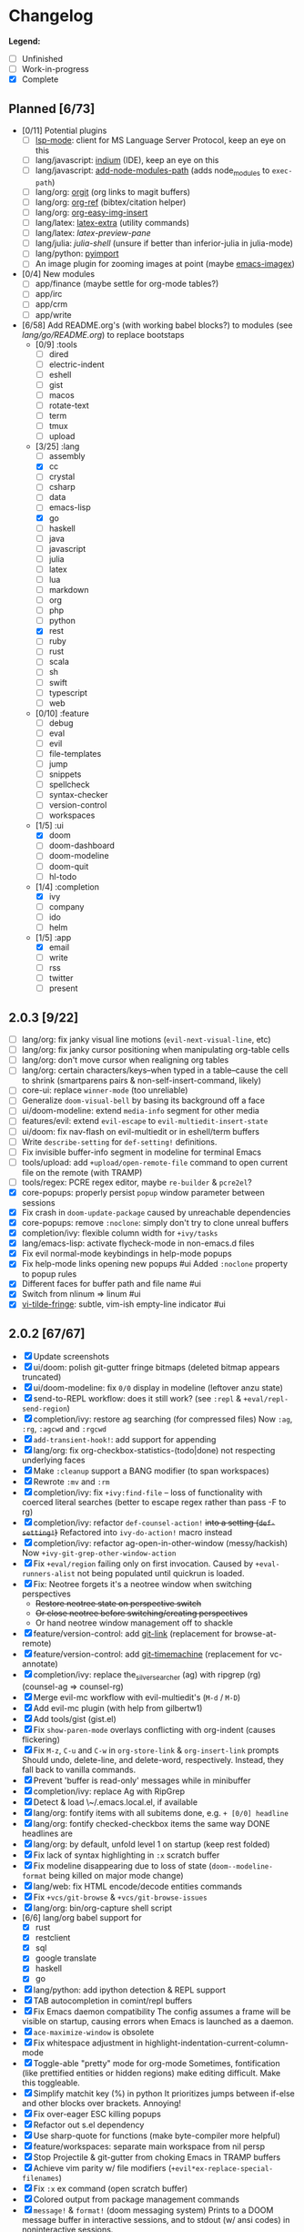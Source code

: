 * Changelog

*Legend:*
+ [ ] Unfinished
+ [-] Work-in-progress
+ [X] Complete

** Planned [6/73]
+ [0/11] Potential plugins
  + [ ] [[https://github.com/emacs-lsp/lsp-mode][lsp-mode]]: client for MS Language Server Protocol, keep an eye on this
  + [ ] lang/javascript: [[https://github.com/NicolasPetton/Indium][indium]] (IDE), keep an eye on this
  + [ ] lang/javascript: [[https://github.com/codesuki/add-node-modules-path][add-node-modules-path]] (adds node_modules to ~exec-path~)
  + [ ] lang/org: [[https://github.com/Malabarba/latex-extra][orgit]] (org links to magit buffers)
  + [ ] lang/org: [[https://github.com/jkitchin/org-ref][org-ref]] (bibtex/citation helper)
  + [ ] lang/org: [[https://github.com/tashrifsanil/org-easy-img-insert][org-easy-img-insert]]
  + [ ] lang/latex: [[https://github.com/Malabarba/latex-extra][latex-extra]] (utility commands)
  + [ ] lang/latex: [[**https://github.com/jsinglet/latex-preview-pane][latex-preview-pane]]
  + [ ] lang/julia: [[ https://github.com/dennisog/julia-shell-mode][julia-shell]] (unsure if better than inferior-julia in julia-mode)
  + [ ] lang/python: [[https://github.com/Wilfred/pyimport][pyimport]]
  + [ ] An image plugin for zooming images at point (maybe [[https://github.com/mhayashi1120/Emacs-imagex][emacs-imagex]])
+ [0/4] New modules
  + [ ] app/finance (maybe settle for org-mode tables?)
  + [ ] app/irc
  + [-] app/crm
  + [-] app/write
+ [6/58] Add README.org's (with working babel blocks?) to modules (see [[modules/lang/go/README.org][lang/go/README.org]]) to replace bootstaps
  + [0/9] :tools
    + [ ] dired
    + [ ] electric-indent
    + [ ] eshell
    + [ ] gist
    + [ ] macos
    + [ ] rotate-text
    + [ ] term
    + [ ] tmux
    + [ ] upload
  + [3/25] :lang
    + [ ] assembly
    + [X] cc
    + [ ] crystal
    + [ ] csharp
    + [ ] data
    + [ ] emacs-lisp
    + [X] go
    + [ ] haskell
    + [ ] java
    + [ ] javascript
    + [ ] julia
    + [ ] latex
    + [ ] lua
    + [ ] markdown
    + [ ] org
    + [ ] php
    + [ ] python
    + [X] rest
    + [ ] ruby
    + [ ] rust
    + [ ] scala
    + [ ] sh
    + [ ] swift
    + [ ] typescript
    + [ ] web
  + [0/10] :feature
    + [ ] debug
    + [ ] eval
    + [ ] evil
    + [ ] file-templates
    + [ ] jump
    + [ ] snippets
    + [ ] spellcheck
    + [ ] syntax-checker
    + [ ] version-control
    + [ ] workspaces
  + [1/5] :ui
    + [X] doom
    + [ ] doom-dashboard
    + [ ] doom-modeline
    + [ ] doom-quit
    + [ ] hl-todo
  + [1/4] :completion
    + [X] ivy
    + [ ] company
    + [ ] ido
    + [ ] helm
  + [1/5] :app
    + [X] email
    + [ ] write
    + [ ] rss
    + [ ] twitter
    + [ ] present

** 2.0.3 [9/22]
+ [ ] lang/org: fix janky visual line motions (~evil-next-visual-line~, etc)
+ [ ] lang/org: fix janky cursor positioning when manipulating org-table cells
+ [ ] lang/org: don't move cursor when realigning org tables
+ [ ] lang/org: certain characters/keys--when typed in a table--cause the cell
      to shrink (smartparens pairs & non-self-insert-command, likely)
+ [ ] core-ui: replace ~winner-mode~ (too unreliable)
+ [ ] Generalize ~doom-visual-bell~ by basing its background off a face
+ [ ] ui/doom-modeline: extend ~media-info~ segment for other media
+ [ ] features/evil: extend ~evil-escape~ to ~evil-multiedit-insert-state~
+ [ ] ui/doom: fix nav-flash on evil-multiedit or in eshell/term buffers
+ [ ] Write ~describe-setting~ for ~def-setting!~ definitions.
+ [ ] Fix invisible buffer-info segment in modeline for terminal Emacs
+ [ ] tools/upload: add ~+upload/open-remote-file~ command to open current file
      on the remote (with TRAMP)
+ [ ] tools/regex: PCRE regex editor, maybe ~re-builder~ & ~pcre2el~?
+ [X] core-popups: properly persist ~popup~ window parameter between sessions
+ [X] Fix crash in ~doom-update-package~ caused by unreachable dependencies
+ [X] core-popups: remove ~:noclone~: simply don't try to clone unreal buffers
+ [X] completion/ivy: flexible column width for ~+ivy/tasks~
+ [X] lang/emacs-lisp: activate flycheck-mode in non-emacs.d files
+ [X] Fix evil normal-mode keybindings in help-mode popups
+ [X] Fix help-mode links opening new popups #ui
  Added ~:noclone~ property to popup rules
+ [X] Different faces for buffer path and file name #ui
+ [X] Switch from nlinum => linum #ui
+ [X] [[https://github.com/syl20bnr/vi-tilde-fringe][vi-tilde-fringe]]: subtle, vim-ish empty-line indicator #ui

** 2.0.2 [67/67]
+ [X] Update screenshots
+ [X] ui/doom: polish git-gutter fringe bitmaps (deleted bitmap appears truncated)
+ [X] ui/doom-modeline: fix ~0/0~ display in modeline (leftover anzu state)
+ [X] send-to-REPL workflow: does it still work? (see ~:repl~ & ~+eval/repl-send-region~)
+ [X] completion/ivy: restore ag searching (for compressed files)
  Now ~:ag~, ~:rg~, ~:agcwd~ and ~:rgcwd~
+ [X] ~add-transient-hook!~: add support for appending
+ [X] lang/org: fix org-checkbox-statistics-(todo|done) not respecting underlying faces
+ [X] Make ~:cleanup~ support a BANG modifier (to span workspaces)
+ [X] Rewrote ~:mv~ and ~:rm~
+ [X] completion/ivy: fix ~+ivy:find-file~ -- loss of functionality with coerced literal searches (better to escape regex rather than pass -F to rg)
+ [X] completion/ivy: refactor ~def-counsel-action!~ +into a setting (~def-setting!~)+
  Refactored into ~ivy-do-action!~ macro instead
+ [X] completion/ivy: refactor ag-open-in-other-window (messy/hackish)
  Now ~+ivy-git-grep-other-window-action~
+ [X] Fix ~+eval/region~ failing only on first invocation.
  Caused by ~+eval-runners-alist~ not being populated until quickrun is loaded.
+ [X] Fix: Neotree forgets it's a neotree window when switching perspectives
  + +Restore neotree state on perspective switch+
  + +Or close neotree before switching/creating perspectives+
  + Or hand neotree window management off to shackle
+ [X] feature/version-control: add [[https://github.com/sshaw/git-link][git-link]] (replacement for browse-at-remote)
+ [X] feature/version-control: add [[https://github.com/pidu/git-timemachine][git-timemachine]] (replacement for vc-annotate)
+ [X] completion/ivy: replace the_silver_searcher (ag) with ripgrep (rg) (counsel-ag => counsel-rg)
+ [X] Merge evil-mc workflow with evil-multiedit's (~M-d~ / ~M-D~)
+ [X] Add evil-mc plugin (with help from gilbertw1)
+ [X] Add tools/gist (gist.el)
+ [X] Fix ~show-paren-mode~ overlays conflicting with org-indent (causes flickering)
+ [X] Fix ~M-z~, ~C-u~ and ~C-w~ in ~org-store-link~ & ~org-insert-link~ prompts
  Should undo, delete-line, and delete-word, respectively. Instead, they fall
  back to vanilla commands.
+ [X] Prevent 'buffer is read-only' messages while in minibuffer
+ [X] completion/ivy: replace Ag with RipGrep
+ [X] Detect & load \~/.emacs.local.el, if available
+ [X] lang/org: fontify items with all subitems done, e.g. ~+ [0/0] headline~
+ [X] lang/org: fontify checked-checkbox items the same way DONE headlines are
+ [X] lang/org: by default, unfold level 1 on startup (keep rest folded)
+ [X] Fix lack of syntax highlighting in ~:x~ scratch buffer
+ [X] Fix modeline disappearing due to loss of state (~doom--modeline-format~ being killed on major mode change)
+ [X] lang/web: fix HTML encode/decode entities commands
+ [X] Fix ~+vcs/git-browse~ & ~+vcs/git-browse-issues~
+ [X] lang/org: bin/org-capture shell script
+ [6/6] lang/org babel support for
  + [X] rust
  + [X] restclient
  + [X] sql
  + [X] google translate
  + [X] haskell
  + [X] go
+ [X] lang/python: add ipython detection & REPL support
+ [X] TAB autocompletion in comint/repl buffers
+ [X] Fix Emacs daemon compatibility
  The config assumes a frame will be visible on startup, causing errors when
  Emacs is launched as a daemon.
+ [X] ~ace-maximize-window~ is obsolete
+ [X] Fix whitespace adjustment in highlight-indentation-current-column-mode
+ [X] Toggle-able "pretty" mode for org-mode
  Sometimes, fontification (like prettified entities or hidden regions) make
  editing difficult. Make this toggleable.
+ [X] Simplify matchit key (%) in python
  It prioritizes jumps between if-else and other blocks over brackets. Annoying!
+ [X] Fix over-eager ESC killing popups
+ [X] Refactor out s.el dependency
+ [X] Use sharp-quote for functions (make byte-compiler more helpful)
+ [X] feature/workspaces: separate main workspace from nil persp
+ [X] Stop Projectile & git-gutter from choking Emacs in TRAMP buffers
+ [X] Achieve vim parity w/ file modifiers (~+evil*ex-replace-special-filenames~)
+ [X] Fix ~:x~ ex command (open scratch buffer)
+ [X] Colored output from package management commands
+ [X] ~message!~ & ~format!~ (doom messaging system)
  Prints to a DOOM message buffer in interactive sessions, and to stdout (w/
  ansi codes) in noninteractive sessions.
+ [X] Make ~+doom-folded-face~ more subtle
+ [X] tools/term (term/multi-term support)
+ [X] completion/ivy: escape regexp on ~:ag~ search
+ [X] app/twitter
+ [X] Fix + refactor tools/tmux library (out of date)bug:
+ [X] lang/cc: integrate counsel-ivy into irony-mode
+ [X] lang/javascript: improve electric indent for js2-mode & rjsx-mode
+ [X] On doom/recompile, aggresively recompile core.el to fix load-path inconsistencies
+ [4/4] app/email
  + [X] mbsync => offlineimap
  + [X] visual-mode multiple-marking in mu4e headers buffer
  + [X] native trash mark causes duplicates?
  + [X] native refile incompatible with gmail's archive

** 2.0.1 [72/72]
+ [X] Fix ~doom-kill-process-buffers~ not killing process buffers
+ [X] Fix ~hippie-expand~ in ex mode/the minibuffer
+ [X] lang/{javascript,cc}: fix empty ~buffer-file-name~ in ~magic-mode-alist~
+ [X] lang/{javascript,web}: add html/js/css reformatting (web-beautify)
+ [X] Fix org-export + shackle integrationui:
+ [X] app/rss: hide modeline in listing window
+ [X] feature/eval: fix code-build system
+ [X] Add .travis.yml
+ [X] yasnippet: don't hijack TAB in other modes
+ [X] private bindings: don't hijack TAB in magit
+ [X] lang/org: add +notes submodule
+ [X] Add unit-tests
+ [X] Remove unnecessary ~provide~'s in core autoloaded libraries
+ [X] Fix ~doom-buffers-in-mode~
+ [X] ~+evil:file-move~: don't error if save-place-mode is disabled
+ [X] ~doom/backward-delete-whitespace-to-column~: fix out-of-bounds error
+ [X] Remove references to doom/append-semicolon; use evil append mode instead
+ [X] Add module bootstrapping mechanism (for installing external dependencies)
  See ~doom-bootstrap~, ~make bootstrap~ and ~def-bootstrap!~
+ [X] TRAMP: use ~doom-local-dir~ for temp files
+ [X] Add ~doom/recompile~
+ [X] highlight-indent-guides-mode => highlight-indentation-mode
  Former won't display indent guides on blank lines, even with my whitespace
  injection hook.
+ [X] Recognize package.json as a project root file
+ [X] ~def-project-mode!~: fix :files property
+ [X] Add ~doom/compile-lite~ and ~make compile-lite~
+ [X] delete-trailing-whitespace: don't affect current line
+ [X] lang/ruby: detect {Pod,Puppet,Berks}file support
+ [X] lang/cc: fix irony-mode initialization in cc modes
+ [X] core-os: don't cache exec-path too aggressively
+ [X] xref integration for javascript (xref-js2) & emacs-lisp
+ [X] Update lang/haskell (and add dante)
+ [X] Add feature/jump
+ [X] Replace beacon with nav-flash
+ [X] Fix ~remove-hook!~ macro
+ [X] lang/latex: improve auctex+reftex config
+ [X] ui/doom: improve doom-buffer-mode heuristics
+ [X] ui/doom-dashboard: fix max-specpdl-size error on macos
+ [X] Add app/rss
+ [X] Made ~doom-real-buffer-p~ flexible w/ ~doom-real-buffer-functions~
+ [X] Fix duplicates in package management retrieval functions
+ [X] Rewrite feature/eval
+ [X] Rewrite ui/doom-modeline
+ [X] lang/org: fix ~+org/dwim-at-point~, ~+org/insert-item~ & ~+org/toggle-checkbox~
+ [X] New macro: ~add-transient-hook!~
+ [X] Add core/autoload/memoize library for defining memoized functions
+ [X] core-popups: set default :align and :select shackle properties
+ [2/2] feature/workspaces
  + [X] Rer-project perspectives (projectile integration)
  + [X] Per-frame perspectives
+ [3/3] Update lang/go
  + [X] Autocompletion (gocode + company-go)
  + [X] REPL support (gore)
  + [X] Code navigation with go-guru
+ [2/2] feature/snippets
  + [X] Support nested snippets
  + [X] Fix snippet aliases (~%alias~)
+ [7/7] lang/javascript
  + [X] Add jsx support (rjsx-mode)
  + [X] Fix ~doom/newline-and-indent~ for rjsx-mode
  + [X] Remove electric < in rjsx-mode
  + [X] Enable emmet-mode in rjsx-mode
  + [X] Have tern use projectile for project detection
  + [X] Add ~skewer-mode~
  + [X] Add +javascript-gulp-mode
+ [5/5] lang/web
  + [X] Add +css/toggle-inline-or-block command
  + [X] Remove +web-bower-mode (I don't use it anymore)
  + [X] Improve +web-angularjs-mode detection
  + [X] Add ~+web-react-mode~
  + [X] Improve +web-react-mode detection
+ [4/4] app/present
  + [X] reveal.js support (& org-mode integration)
  + [X] emacs for slide presentations (org-tree-slides)
  + [X] big-mode (toggleable large-fonts)
  + [X] impatient-mode
+ [2/2] app/email
  + [X] Mail through smtp
  + [X] Basic mu4e setup
+ [2/2] feature/workspaces
  + [X] Fix +workspace/kill-session
  + [X] Don't silence when saving (not important enough)

** 2.0.0 [8/8]
+ [X] lang/org: TAB = dwim
+ [X] Improve ~:todo~
+ [X] Conform defuns to naming conventions
+ [X] Reduce interactive autoloaded defuns
+ [X] feature/jump: code navigation system (xref, dumb-jump)
+ [X] Enable flyspell correction popups
+ [X] Replace workgroups2 with persp-mode
+ [X] Add tools/upload

